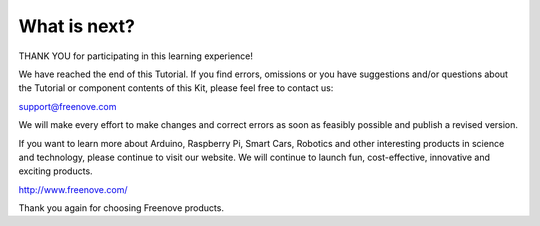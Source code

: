 ##############################################################################
What is next?
##############################################################################

THANK YOU for participating in this learning experience! 

We have reached the end of this Tutorial. If you find errors, omissions or you have suggestions and/or questions about the Tutorial or component contents of this Kit, please feel free to contact us: 

support@freenove.com 

We will make every effort to make changes and correct errors as soon as feasibly possible and publish a revised version.

If you want to learn more about Arduino, Raspberry Pi, Smart Cars, Robotics and other interesting products in science and technology, please continue to visit our website. We will continue to launch fun, cost-effective, innovative and exciting products.

http://www.freenove.com/

Thank you again for choosing Freenove products.